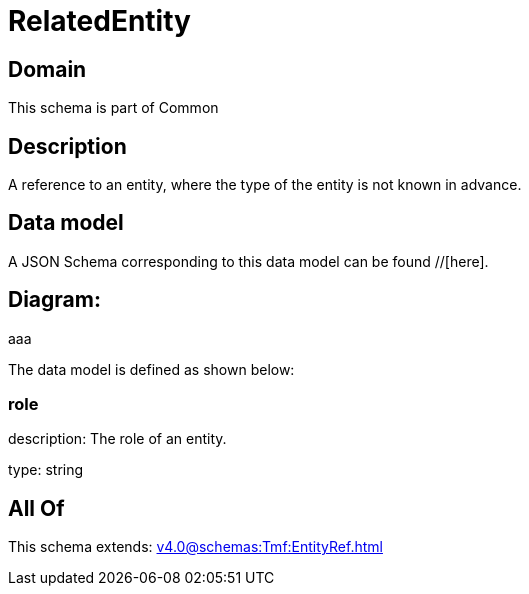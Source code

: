 = RelatedEntity

[#domain]
== Domain

This schema is part of Common

[#description]
== Description
A reference to an entity, where the type of the entity is not known in advance.


[#data_model]
== Data model

A JSON Schema corresponding to this data model can be found //[here].

== Diagram:
aaa

The data model is defined as shown below:


=== role
description: The role of an entity.

type: string


[#all_of]
== All Of

This schema extends: xref:v4.0@schemas:Tmf:EntityRef.adoc[]
